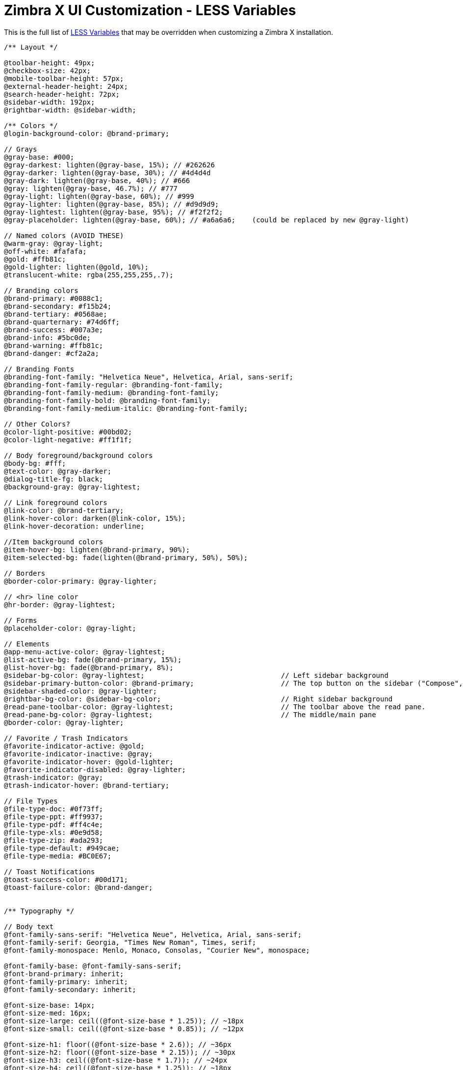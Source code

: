 [appendix]
// HACK ALERT - asciidoctor-pdf cannot handle including this file into
// customize-zimbrax.adoc if it starts at level 0
//ifdef::stand-alone-doc[]
//== Zimbra X UI Customization - LESS Variables
//endif::[]
//ifndef::stand-alone-doc[]
//= Zimbra X UI Customization - LESS Variables
//endif::[]
= Zimbra X UI Customization - LESS Variables

This is the full list of http://lesscss.org/[LESS Variables] that may be overridden when customizing a Zimbra X installation.
[source,javascript]
----
/** Layout */

@toolbar-height: 49px;
@checkbox-size: 42px;
@mobile-toolbar-height: 57px;
@external-header-height: 24px;
@search-header-height: 72px;
@sidebar-width: 192px;
@rightbar-width: @sidebar-width;

/** Colors */
@login-background-color: @brand-primary;

// Grays
@gray-base: #000;
@gray-darkest: lighten(@gray-base, 15%); // #262626
@gray-darker: lighten(@gray-base, 30%); // #4d4d4d
@gray-dark: lighten(@gray-base, 40%); // #666
@gray: lighten(@gray-base, 46.7%); // #777
@gray-light: lighten(@gray-base, 60%); // #999
@gray-lighter: lighten(@gray-base, 85%); // #d9d9d9;
@gray-lightest: lighten(@gray-base, 95%); // #f2f2f2;
@gray-placeholder: lighten(@gray-base, 60%); // #a6a6a6;    (could be replaced by new @gray-light)

// Named colors (AVOID THESE)
@warm-gray: @gray-light;
@off-white: #fafafa;
@gold: #ffb81c;
@gold-lighter: lighten(@gold, 10%);
@translucent-white: rgba(255,255,255,.7);

// Branding colors
@brand-primary: #0088c1;
@brand-secondary: #f15b24;
@brand-tertiary: #0568ae;
@brand-quarternary: #74d6ff;
@brand-success: #007a3e;
@brand-info: #5bc0de;
@brand-warning: #ffb81c;
@brand-danger: #cf2a2a;

// Branding Fonts
@branding-font-family: "Helvetica Neue", Helvetica, Arial, sans-serif;
@branding-font-family-regular: @branding-font-family;
@branding-font-family-medium: @branding-font-family;
@branding-font-family-bold: @branding-font-family;
@branding-font-family-medium-italic: @branding-font-family;

// Other Colors?
@color-light-positive: #00bd02;
@color-light-negative: #ff1f1f;

// Body foreground/background colors
@body-bg: #fff;
@text-color: @gray-darker;
@dialog-title-fg: black;
@background-gray: @gray-lightest;

// Link foreground colors
@link-color: @brand-tertiary;
@link-hover-color: darken(@link-color, 15%);
@link-hover-decoration: underline;

//Item background colors
@item-hover-bg: lighten(@brand-primary, 90%);
@item-selected-bg: fade(lighten(@brand-primary, 50%), 50%);

// Borders
@border-color-primary: @gray-lighter;

// <hr> line color
@hr-border: @gray-lightest;

// Forms
@placeholder-color: @gray-light;

// Elements
@app-menu-active-color: @gray-lightest;
@list-active-bg: fade(@brand-primary, 15%);
@list-hover-bg: fade(@brand-primary, 8%);
@sidebar-bg-color: @gray-lightest;                                 // Left sidebar background
@sidebar-primary-button-color: @brand-primary;                     // The top button on the sidebar ("Compose", "New Contact")
@sidebar-shaded-color: @gray-lighter;
@rightbar-bg-color: @sidebar-bg-color;                             // Right sidebar background
@read-pane-toolbar-color: @gray-lightest;                          // The toolbar above the read pane.
@read-pane-bg-color: @gray-lightest;                               // The middle/main pane
@border-color: @gray-lighter;

// Favorite / Trash Indicators
@favorite-indicator-active: @gold;
@favorite-indicator-inactive: @gray;
@favorite-indicator-hover: @gold-lighter;
@favorite-indicator-disabled: @gray-lighter;
@trash-indicator: @gray;
@trash-indicator-hover: @brand-tertiary;

// File Types
@file-type-doc: #0f73ff;
@file-type-ppt: #ff9937;
@file-type-pdf: #ff4c4e;
@file-type-xls: #0e9d58;
@file-type-zip: #ada293;
@file-type-default: #949cae;
@file-type-media: #BC0E67;

// Toast Notifications
@toast-success-color: #00d171;
@toast-failure-color: @brand-danger;


/** Typography */

// Body text
@font-family-sans-serif: "Helvetica Neue", Helvetica, Arial, sans-serif;
@font-family-serif: Georgia, "Times New Roman", Times, serif;
@font-family-monospace: Menlo, Monaco, Consolas, "Courier New", monospace;

@font-family-base: @font-family-sans-serif;
@font-brand-primary: inherit;
@font-family-primary: inherit;
@font-family-secondary: inherit;

@font-size-base: 14px;
@font-size-med: 16px;
@font-size-large: ceil((@font-size-base * 1.25)); // ~18px
@font-size-small: ceil((@font-size-base * 0.85)); // ~12px

@font-size-h1: floor((@font-size-base * 2.6)); // ~36px
@font-size-h2: floor((@font-size-base * 2.15)); // ~30px
@font-size-h3: ceil((@font-size-base * 1.7)); // ~24px
@font-size-h4: ceil((@font-size-base * 1.25)); // ~18px
@font-size-h5: @font-size-base;
@font-size-h6: ceil((@font-size-base * 0.85)); // ~12px

// Unitless line height for components like buttons:
@line-height-base: 1.428571429; // 20/14
// Computed line height (font-size x line-height) for layout use:
@line-height-computed: floor(@font-size-base * @line-height-base); // ~20px

// Headings
@headings-font-family: inherit;
@headings-font-weight: 300;
@headings-line-height: 1.1;
@headings-color: inherit;
@headings-small-color: @gray-light;

// Icons
@icon-size-xs: 12px;    // Extra small
@icon-size-sm: 16px;    // Small
@icon-size-md: 24px;    // Medium (recommended default)
@icon-size-lg: 32px;    // Large

// Spacing
@spacing-xs: 4px;
@spacing-sm: 8px;
@spacing-md: 16px;
@spacing-lg: 24px;
@spacing-xl: 32px;
----
